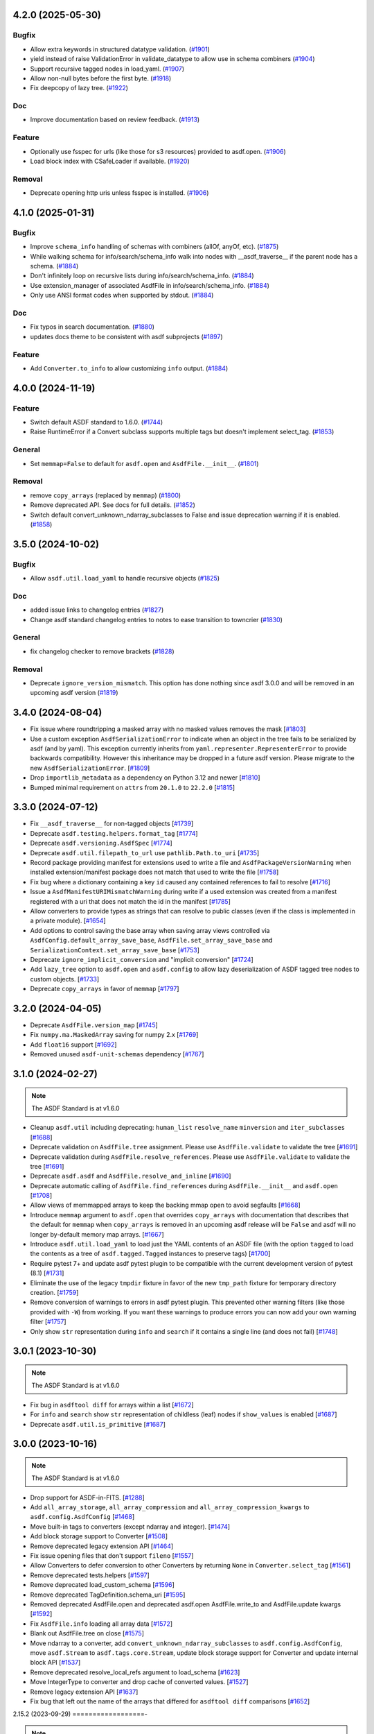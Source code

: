 4.2.0 (2025-05-30)
==================

Bugfix
------

- Allow extra keywords in structured datatype validation. (`#1901
  <https://github.com/asdf-format/asdf/pull/1901>`_)
- yield instead of raise ValidationError in validate_datatype to allow use in
  schema combiners (`#1904 <https://github.com/asdf-format/asdf/pull/1904>`_)
- Support recursive tagged nodes in load_yaml. (`#1907
  <https://github.com/asdf-format/asdf/pull/1907>`_)
- Allow non-null bytes before the first byte. (`#1918
  <https://github.com/asdf-format/asdf/pull/1918>`_)
- Fix deepcopy of lazy tree. (`#1922
  <https://github.com/asdf-format/asdf/pull/1922>`_)


Doc
---

- Improve documentation based on review feedback. (`#1913
  <https://github.com/asdf-format/asdf/pull/1913>`_)


Feature
-------

- Optionally use fsspec for urls (like those for s3 resources) provided to
  asdf.open. (`#1906 <https://github.com/asdf-format/asdf/pull/1906>`_)
- Load block index with CSafeLoader if available. (`#1920
  <https://github.com/asdf-format/asdf/pull/1920>`_)


Removal
-------

- Deprecate opening http uris unless fsspec is installed. (`#1906
  <https://github.com/asdf-format/asdf/pull/1906>`_)


4.1.0 (2025-01-31)
==================

Bugfix
------

- Improve ``schema_info`` handling of schemas with combiners (allOf, anyOf,
  etc). (`#1875 <https://github.com/asdf-format/asdf/pull/1875>`_)
- While walking schema for info/search/schema_info walk into nodes with
  __asdf_traverse__
  if the parent node has a schema. (`#1884
  <https://github.com/asdf-format/asdf/pull/1884>`_)
- Don't infinitely loop on recursive lists during info/search/schema_info.
  (`#1884 <https://github.com/asdf-format/asdf/pull/1884>`_)
- Use extension_manager of associated AsdfFile in info/search/schema_info.
  (`#1884 <https://github.com/asdf-format/asdf/pull/1884>`_)
- Only use ANSI format codes when supported by stdout. (`#1884
  <https://github.com/asdf-format/asdf/pull/1884>`_)


Doc
---

- Fix typos in search documentation. (`#1880
  <https://github.com/asdf-format/asdf/pull/1880>`_)
- updates docs theme to be consistent with asdf subprojects (`#1897
  <https://github.com/asdf-format/asdf/pull/1897>`_)


Feature
-------

- Add ``Converter.to_info`` to allow customizing ``info`` output. (`#1884
  <https://github.com/asdf-format/asdf/pull/1884>`_)


4.0.0 (2024-11-19)
==================

Feature
-------

- Switch default ASDF standard to 1.6.0. (`#1744
  <https://github.com/asdf-format/asdf/pull/1744>`_)
- Raise RuntimeError if a Convert subclass supports multiple tags but doesn't
  implement select_tag. (`#1853
  <https://github.com/asdf-format/asdf/pull/1853>`_)


General
-------

- Set ``memmap=False`` to default for ``asdf.open`` and ``AsdfFile.__init__``.
  (`#1801 <https://github.com/asdf-format/asdf/pull/1801>`_)


Removal
-------

- remove ``copy_arrays`` (replaced by ``memmap``) (`#1800
  <https://github.com/asdf-format/asdf/pull/1800>`_)
- Remove deprecated API. See docs for full details. (`#1852
  <https://github.com/asdf-format/asdf/pull/1852>`_)
- Switch default convert_unknown_ndarray_subclasses to False and issue
  deprecation warning if it is enabled. (`#1858
  <https://github.com/asdf-format/asdf/pull/1858>`_)


3.5.0 (2024-10-02)
==================

Bugfix
------

- Allow ``asdf.util.load_yaml`` to handle recursive objects (`#1825
  <https://github.com/asdf-format/asdf/pull/1825>`_)


Doc
---

- added issue links to changelog entries (`#1827
  <https://github.com/asdf-format/asdf/pull/1827>`_)
- Change asdf standard changelog entries to notes to ease transition to
  towncrier (`#1830 <https://github.com/asdf-format/asdf/pull/1830>`_)


General
-------

- fix changelog checker to remove brackets (`#1828
  <https://github.com/asdf-format/asdf/pull/1828>`_)


Removal
-------

- Deprecate ``ignore_version_mismatch``. This option has done nothing since
  asdf 3.0.0 and will be removed in an upcoming asdf version (`#1819
  <https://github.com/asdf-format/asdf/pull/1819>`_)


3.4.0 (2024-08-04)
==================

- Fix issue where roundtripping a masked array with no masked values removes the mask [`#1803 <https://github.com/asdf-format/asdf/issues/1803>`_]

- Use a custom exception ``AsdfSerializationError`` to indicate when an object in the
  tree fails to be serialized by asdf (and by yaml). This exception currently inherits
  from ``yaml.representer.RepresenterError`` to provide backwards compatibility. However
  this inheritance may be dropped in a future asdf version. Please migrate to the new
  ``AsdfSerializationError``. [`#1809 <https://github.com/asdf-format/asdf/issues/1809>`_]

- Drop ``importlib_metadata`` as a dependency on Python 3.12 and newer [`#1810 <https://github.com/asdf-format/asdf/issues/1810>`_]

- Bumped minimal requirement on ``attrs`` from ``20.1.0`` to ``22.2.0`` [`#1815 <https://github.com/asdf-format/asdf/issues/1815>`_]

3.3.0 (2024-07-12)
==================

- Fix ``__asdf_traverse__`` for non-tagged objects [`#1739 <https://github.com/asdf-format/asdf/issues/1739>`_]

- Deprecate ``asdf.testing.helpers.format_tag`` [`#1774 <https://github.com/asdf-format/asdf/issues/1774>`_]

- Deprecate ``asdf.versioning.AsdfSpec`` [`#1774 <https://github.com/asdf-format/asdf/issues/1774>`_]

- Deprecate ``asdf.util.filepath_to_url`` use ``pathlib.Path.to_uri`` [`#1735 <https://github.com/asdf-format/asdf/issues/1735>`_]

- Record package providing manifest for extensions used to write
  a file and ``AsdfPackageVersionWarning`` when installed extension/manifest
  package does not match that used to write the file [`#1758 <https://github.com/asdf-format/asdf/issues/1758>`_]

- Fix bug where a dictionary containing a key ``id`` caused
  any contained references to fail to resolve [`#1716 <https://github.com/asdf-format/asdf/issues/1716>`_]

- Issue a ``AsdfManifestURIMismatchWarning`` during write if a used
  extension was created from a manifest registered with a uri that
  does not match the id in the manifest [`#1785 <https://github.com/asdf-format/asdf/issues/1785>`_]

- Allow converters to provide types as strings that can
  resolve to public classes (even if the class is implemented
  in a private module). [`#1654 <https://github.com/asdf-format/asdf/issues/1654>`_]

- Add options to control saving the base array when saving array views
  controlled via ``AsdfConfig.default_array_save_base``,
  ``AsdfFile.set_array_save_base`` and
  ``SerializationContext.set_array_save_base`` [`#1753 <https://github.com/asdf-format/asdf/issues/1753>`_]

- Deprecate ``ignore_implicit_conversion`` and "implicit conversion" [`#1724 <https://github.com/asdf-format/asdf/issues/1724>`_]

- Add ``lazy_tree`` option to ``asdf.open`` and ``asdf.config``
  to allow lazy deserialization of ASDF tagged tree nodes to
  custom objects. [`#1733 <https://github.com/asdf-format/asdf/issues/1733>`_]

- Deprecate ``copy_arrays`` in favor of ``memmap`` [`#1797 <https://github.com/asdf-format/asdf/issues/1797>`_]

3.2.0 (2024-04-05)
==================

- Deprecate ``AsdfFile.version_map`` [`#1745 <https://github.com/asdf-format/asdf/issues/1745>`_]

- Fix ``numpy.ma.MaskedArray`` saving for numpy 2.x [`#1769 <https://github.com/asdf-format/asdf/issues/1769>`_]

- Add ``float16`` support [`#1692 <https://github.com/asdf-format/asdf/issues/1692>`_]

- Removed unused ``asdf-unit-schemas`` dependency [`#1767 <https://github.com/asdf-format/asdf/issues/1767>`_]


3.1.0 (2024-02-27)
==================

.. note::
    The ASDF Standard is at v1.6.0

- Cleanup ``asdf.util`` including deprecating: ``human_list``
  ``resolve_name`` ``minversion`` and ``iter_subclasses`` [`#1688 <https://github.com/asdf-format/asdf/issues/1688>`_]

- Deprecate validation on ``AsdfFile.tree`` assignment. Please
  use ``AsdfFile.validate`` to validate the tree [`#1691 <https://github.com/asdf-format/asdf/issues/1691>`_]

- Deprecate validation during ``AsdfFile.resolve_references``. Please
  use ``AsdfFile.validate`` to validate the tree [`#1691 <https://github.com/asdf-format/asdf/issues/1691>`_]

- Deprecate ``asdf.asdf`` and ``AsdfFile.resolve_and_inline`` [`#1690 <https://github.com/asdf-format/asdf/issues/1690>`_]

- Deprecate automatic calling of ``AsdfFile.find_references`` during
  ``AsdfFile.__init__`` and ``asdf.open`` [`#1708 <https://github.com/asdf-format/asdf/issues/1708>`_]

- Allow views of memmapped arrays to keep the backing mmap
  open to avoid segfaults [`#1668 <https://github.com/asdf-format/asdf/issues/1668>`_]

- Introduce ``memmap`` argument to ``asdf.open`` that
  overrides ``copy_arrays`` with documentation that describes
  that the default for ``memmap`` when ``copy_arrays``
  is removed in an upcoming asdf release will be ``False`` and
  asdf will no longer by-default memory map arrays. [`#1667 <https://github.com/asdf-format/asdf/issues/1667>`_]

- Introduce ``asdf.util.load_yaml`` to load just the YAML contents
  of an ASDF file (with the option ``tagged`` to load the contents
  as a tree of ``asdf.tagged.Tagged`` instances to preserve tags) [`#1700 <https://github.com/asdf-format/asdf/issues/1700>`_]

- Require pytest 7+ and update asdf pytest plugin to be compatible
  with the current development version of pytest (8.1) [`#1731 <https://github.com/asdf-format/asdf/issues/1731>`_]

- Eliminate the use of the legacy ``tmpdir`` fixture in favor of
  the new ``tmp_path`` fixture for temporary directory creation. [`#1759 <https://github.com/asdf-format/asdf/issues/1759>`_]

- Remove conversion of warnings to errors in asdf pytest plugin. This
  prevented other warning filters (like those provided with ``-W``)
  from working. If you want these warnings to produce errors you can
  now add your own warning filter [`#1757 <https://github.com/asdf-format/asdf/issues/1757>`_]

- Only show ``str`` representation during ``info`` and ``search``
  if it contains a single line (and does not fail)  [`#1748 <https://github.com/asdf-format/asdf/issues/1748>`_]


3.0.1 (2023-10-30)
==================

.. note::
    The ASDF Standard is at v1.6.0

- Fix bug in ``asdftool diff`` for arrays within a list [`#1672 <https://github.com/asdf-format/asdf/issues/1672>`_]
- For ``info`` and ``search`` show ``str`` representation of childless
  (leaf) nodes if ``show_values`` is enabled  [`#1687 <https://github.com/asdf-format/asdf/issues/1687>`_]
- Deprecate ``asdf.util.is_primitive`` [`#1687 <https://github.com/asdf-format/asdf/issues/1687>`_]


3.0.0 (2023-10-16)
==================

.. note::
    The ASDF Standard is at v1.6.0

- Drop support for ASDF-in-FITS. [`#1288 <https://github.com/asdf-format/asdf/issues/1288>`_]
- Add ``all_array_storage``, ``all_array_compression`` and
  ``all_array_compression_kwargs`` to ``asdf.config.AsdfConfig`` [`#1468 <https://github.com/asdf-format/asdf/issues/1468>`_]
- Move built-in tags to converters (except ndarray and integer). [`#1474 <https://github.com/asdf-format/asdf/issues/1474>`_]
- Add block storage support to Converter [`#1508 <https://github.com/asdf-format/asdf/issues/1508>`_]
- Remove deprecated legacy extension API [`#1464 <https://github.com/asdf-format/asdf/issues/1464>`_]
- Fix issue opening files that don't support ``fileno`` [`#1557 <https://github.com/asdf-format/asdf/issues/1557>`_]
- Allow Converters to defer conversion to other Converters
  by returning ``None`` in ``Converter.select_tag`` [`#1561 <https://github.com/asdf-format/asdf/issues/1561>`_]
- Remove deprecated tests.helpers [`#1597 <https://github.com/asdf-format/asdf/issues/1597>`_]
- Remove deprecated load_custom_schema [`#1596 <https://github.com/asdf-format/asdf/issues/1596>`_]
- Remove deprecated TagDefinition.schema_uri [`#1595 <https://github.com/asdf-format/asdf/issues/1595>`_]
- Removed deprecated AsdfFile.open and deprecated asdf.open
  AsdfFile.write_to and AsdfFile.update kwargs [`#1592 <https://github.com/asdf-format/asdf/issues/1592>`_]
- Fix ``AsdfFile.info`` loading all array data [`#1572 <https://github.com/asdf-format/asdf/issues/1572>`_]
- Blank out AsdfFile.tree on close [`#1575 <https://github.com/asdf-format/asdf/issues/1575>`_]
- Move ndarray to a converter, add ``convert_unknown_ndarray_subclasses``
  to ``asdf.config.AsdfConfig``, move ``asdf.Stream`` to
  ``asdf.tags.core.Stream``, update block storage support for
  Converter and update internal block API [`#1537 <https://github.com/asdf-format/asdf/issues/1537>`_]
- Remove deprecated resolve_local_refs argument to load_schema [`#1623 <https://github.com/asdf-format/asdf/issues/1623>`_]
- Move IntegerType to converter and drop cache of converted values. [`#1527 <https://github.com/asdf-format/asdf/issues/1527>`_]
- Remove legacy extension API [`#1637 <https://github.com/asdf-format/asdf/issues/1637>`_]
- Fix bug that left out the name of the arrays that differed
  for ``asdftool diff`` comparisons [`#1652 <https://github.com/asdf-format/asdf/issues/1652>`_]

2.15.2 (2023-09-29)
==================-

.. note::
    The ASDF Standard is at v1.6.0

- Add support for python 3.12 [`#1641 <https://github.com/asdf-format/asdf/issues/1641>`_]

2.15.1 (2023-08-07)
==================-

.. note::
    The ASDF Standard is at v1.6.0

- Drop Python 3.8 support [`#1556 <https://github.com/asdf-format/asdf/issues/1556>`_]
- Drop NumPy 1.20, 1.21 support [`#1568 <https://github.com/asdf-format/asdf/issues/1568>`_]
- Convert numpy scalars to python types during yaml encoding
  to handle NEP51 changes for numpy 2.0 [`#1605 <https://github.com/asdf-format/asdf/issues/1605>`_]
- Vendorize jsonschema 4.17.3 [`#1591 <https://github.com/asdf-format/asdf/issues/1591>`_]
- Drop jsonschema as a dependency [`#1614 <https://github.com/asdf-format/asdf/issues/1614>`_]

2.15.0 (2023-03-28)
==================-

.. note::
    The ASDF Standard is at v1.6.0

- Require numpy<1.25 for python 3.8 [`#1327 <https://github.com/asdf-format/asdf/issues/1327>`_]
- Add AsdfProvisionalAPIWarning to warn developers of new features that
  may undergo breaking changes but are likely to be included as stable
  features (without this warning) in a future version of ASDF [`#1295 <https://github.com/asdf-format/asdf/issues/1295>`_]
- Add AsdfDeprecationWarning to AsdfFile.blocks [`#1336 <https://github.com/asdf-format/asdf/issues/1336>`_]
- Document policy for ASDF release cycle including when support for ASDF versions
  end. Also document dependency support policy. [`#1323 <https://github.com/asdf-format/asdf/issues/1323>`_]
- Update lower pins on ``numpy`` (per release policy), ``packaging``, and ``pyyaml`` to
  ones that we can successfully build and test against. [`#1360 <https://github.com/asdf-format/asdf/issues/1360>`_]
- Provide more informative filename when failing to open a file [`#1357 <https://github.com/asdf-format/asdf/issues/1357>`_]
- Add new plugin type for custom schema validators. [`#1328 <https://github.com/asdf-format/asdf/issues/1328>`_]
- Add AsdfDeprecationWarning to ``asdf.types.CustomType`` [`#1359 <https://github.com/asdf-format/asdf/issues/1359>`_]
- Throw more useful error when provided with a path containing an
  extra leading slash [`#1356 <https://github.com/asdf-format/asdf/issues/1356>`_]
- Add AsdfDeprecationWarning to AsdfInFits. Support for reading and
  writing ASDF in fits files is being moved to `stdatamodels
  <https://github.com/spacetelescope/stdatamodels>`_. [`#1337 <https://github.com/asdf-format/asdf/issues/1337>`_]
- Add AsdfDeprecationWarning to asdf.resolver [`#1362 <https://github.com/asdf-format/asdf/issues/1362>`_]
- Add AsdfDeprecationWarning to asdf.tests.helpers.assert_extension_correctness [`#1388 <https://github.com/asdf-format/asdf/issues/1388>`_]
- Add AsdfDeprecationWarning to asdf.type_index [`#1403 <https://github.com/asdf-format/asdf/issues/1403>`_]
- Add warning to use of asdftool extract and remove-hdu about deprecation
  and impending removal [`#1411 <https://github.com/asdf-format/asdf/issues/1411>`_]
- Deprecate AsdfFile attributes that use the legacy extension api [`#1417 <https://github.com/asdf-format/asdf/issues/1417>`_]
- Add AsdfDeprecationWarning to asdf.types [`#1401 <https://github.com/asdf-format/asdf/issues/1401>`_]
- deprecate default_extensions, get_default_resolver and
  get_cached_asdf_extension_list in asdf.extension [`#1409 <https://github.com/asdf-format/asdf/issues/1409>`_]
- move asdf.types.format_tag to asdf.testing.helpers.format_tag [`#1433 <https://github.com/asdf-format/asdf/issues/1433>`_]
- Deprecate AsdfExtenion, AsdfExtensionList, BuiltinExtension [`#1429 <https://github.com/asdf-format/asdf/issues/1429>`_]
- Add AsdfDeprecationWarning to asdf_extensions entry point [`#1361 <https://github.com/asdf-format/asdf/issues/1361>`_]
- Deprecate asdf.tests.helpers [`#1440 <https://github.com/asdf-format/asdf/issues/1440>`_]
- respect umask when determining file permissions for written files [`#1451 <https://github.com/asdf-format/asdf/issues/1451>`_]
- rename master branch to main [`#1479 <https://github.com/asdf-format/asdf/issues/1479>`_]

2.14.4 (2022-03-17)
==================-

.. note::
    The ASDF Standard is at v1.6.0

- require jsonschema<4.18 [`#1487 <https://github.com/asdf-format/asdf/issues/1487>`_]

2.14.3 (2022-12-15)
==================-

.. note::
    The ASDF Standard is at v1.6.0

- Use importlib_metadata for all python versions [`#1260 <https://github.com/asdf-format/asdf/issues/1260>`_]
- Fix issue #1268, where update could fail to clear memmaps for some files [`#1269 <https://github.com/asdf-format/asdf/issues/1269>`_]
- Bump asdf-transform-schemas version [`#1278 <https://github.com/asdf-format/asdf/issues/1278>`_]

2.14.2 (2022-12-05)
==================-

.. note::
    The ASDF Standard is at v1.6.0

- Fix issue #1256, where ``enum`` could not be used on tagged objects. [`#1257 <https://github.com/asdf-format/asdf/issues/1257>`_]

2.14.1 (2022-11-23)
==================-

.. note::
    The ASDF Standard is at v1.6.0

- Fix issue #1239, close memmap with asdf file context [`#1241 <https://github.com/asdf-format/asdf/issues/1241>`_]
- Add ndarray-1.1.0 and integer-1.1.0 support [`#1250 <https://github.com/asdf-format/asdf/issues/1250>`_]

2.14.0 (2022-11-22)
==================-

.. note::
    The ASDF Standard is at v1.6.0

- Update citation. [`#1184 <https://github.com/asdf-format/asdf/issues/1184>`_]
- Add search support to `~asdf.AsdfFile.schema_info`. [`#1187 <https://github.com/asdf-format/asdf/issues/1187>`_]
- Add `asdf.search.AsdfSearchResult` support for `~asdf.AsdfFile.schema_info` and
  `~asdf.search.AsdfSearchResult.schema_info` method. [`#1197 <https://github.com/asdf-format/asdf/issues/1197>`_]
- Use forc ndarray flag to correctly test for fortran array contiguity [`#1206 <https://github.com/asdf-format/asdf/issues/1206>`_]
- Unpin ``jsonschema`` version and fix ``jsonschema`` deprecation warnings. [`#1185 <https://github.com/asdf-format/asdf/issues/1185>`_]
- Replace ``pkg_resources`` with ``importlib.metadata``. [`#1199 <https://github.com/asdf-format/asdf/issues/1199>`_]
- Fix default validation for jsonschema 4.10+ [`#1203 <https://github.com/asdf-format/asdf/issues/1203>`_]
- Add ``asdf-unit-schemas`` as a dependency, for backwards compatibility. [`#1210 <https://github.com/asdf-format/asdf/issues/1210>`_]
- Remove stray toplevel packages ``docker`` ``docs`` and ``compatibility_tests`` from wheel [`#1214 <https://github.com/asdf-format/asdf/issues/1214>`_]
- Close files opened during a failed call to asdf.open [`#1221 <https://github.com/asdf-format/asdf/issues/1221>`_]
- Modify generic_file for fsspec compatibility [`#1226 <https://github.com/asdf-format/asdf/issues/1226>`_]
- Add fsspec http filesystem support [`#1228 <https://github.com/asdf-format/asdf/issues/1228>`_]
- Memmap whole file instead of each array [`#1230 <https://github.com/asdf-format/asdf/issues/1230>`_]
- Fix issue #1232 where array data was duplicated during resaving of a fits file [`#1234 <https://github.com/asdf-format/asdf/issues/1234>`_]

2.13.0 (2022-08-19)
==================-

.. note::
    The ASDF Standard is at v1.6.0

- Add ability to pull information from schema about asdf file data, using `~asdf.AsdfFile.schema_info`
  method. [`#1167 <https://github.com/asdf-format/asdf/issues/1167>`_]

2.12.1 (2022-08-17)
==================-

.. note::
    The ASDF Standard is at v1.6.0

- Overhaul of the ASDF documentation to make it more consistent and readable. [`#1142 <https://github.com/asdf-format/asdf/issues/1142>`_, `#1152 <https://github.com/asdf-format/asdf/issues/1152>`_]
- Update deprecated instances of ``abstractproperty`` to ``abstractmethod`` [`#1148 <https://github.com/asdf-format/asdf/issues/1148>`_]
- Move build configuration into ``pyproject.toml`` [`#1149 <https://github.com/asdf-format/asdf/issues/1149>`_, `#1155 <https://github.com/asdf-format/asdf/issues/1155>`_]
- Pin ``jsonschema`` to below ``4.10.0``. [`#1171 <https://github.com/asdf-format/asdf/issues/1171>`_]

2.12.0 (2022-06-06)
==================-

.. note::
    The ASDF Standard is at v1.6.0

- Added ability to display title as a comment in using the
  ``info()`` functionality. [`#1138 <https://github.com/asdf-format/asdf/issues/1138>`_]
- Add ability to set asdf-standard version for schema example items. [`#1143 <https://github.com/asdf-format/asdf/issues/1143>`_]

2.11.2 (2022-08-17)
==================-

- Backport ``jsonschema`` pin to strictly less than 4.10.1. [`#1175 <https://github.com/asdf-format/asdf/issues/1175>`_]

2.11.1 (2022-04-15)
==================-

.. note::
    The ASDF Standard is at v1.6.0

- Update minimum astropy version to 5.0.4. [`#1133 <https://github.com/asdf-format/asdf/issues/1133>`_]

2.11.0 (2022-03-15)
==================-

.. note::
    The ASDF Standard is at v1.6.0

- Update minimum jsonschema version to 4.0.1. [`#1105 <https://github.com/asdf-format/asdf/issues/1105>`_]

2.10.1 (2022-03-02)
==================-

.. note::
    The ASDF Standard is at v1.6.0

- Bugfix for circular build dependency for asdf. [`#1094 <https://github.com/asdf-format/asdf/issues/1094>`_]

- Fix small bug with handling multiple schema uris per tag. [`#1095 <https://github.com/asdf-format/asdf/issues/1095>`_]

2.10.0 (2022-02-17)
==================-

.. note::
    The ASDF Standard is at v1.6.0

- Replace asdf-standard submodule with pypi package. [`#1079 <https://github.com/asdf-format/asdf/issues/1079>`_]

2.9.2 (2022-02-07)
==================

.. note::
    The ASDF Standard is at v1.6.0

- Fix deprecation warnings stemming from the release of pytest 7.0.0. [`#1075 <https://github.com/asdf-format/asdf/issues/1075>`_]

- Fix bug in pytest plugin when schemas are not in a directory named "schemas". [`#1076 <https://github.com/asdf-format/asdf/issues/1076>`_]

2.9.1 (2022-02-03)
==================

.. note::
    The ASDF Standard is at v1.6.0

- Fix typo in testing module ``__init__.py`` name. [`#1071 <https://github.com/asdf-format/asdf/issues/1071>`_]

2.9.0 (2022-02-02)
==================

.. note::
    The ASDF Standard is at v1.6.0

- Added the capability for tag classes to provide an interface
  to asdf info functionality to obtain information about the
  class attributes rather than appear as an opaque class object.
  [`#1052 <https://github.com/asdf-format/asdf/issues/1052>`_ `#1055 <https://github.com/asdf-format/asdf/issues/1055>`_]

- Fix tag listing when extension is not fully implemented. [`#1034 <https://github.com/asdf-format/asdf/issues/1034>`_]

- Drop support for Python 3.6. [`#1054 <https://github.com/asdf-format/asdf/issues/1054>`_]

- Adjustments to compression plugin tests and documentation. [`#1053 <https://github.com/asdf-format/asdf/issues/1053>`_]

- Update setup.py to raise error if "git submodule update --init" has
  not been run. [`#1057 <https://github.com/asdf-format/asdf/issues/1057>`_]

- Add ability for tags to correspond to multiple schema_uri, with an
  implied allOf among the schema_uris. [`#1058 <https://github.com/asdf-format/asdf/issues/1058>`_, `#1069 <https://github.com/asdf-format/asdf/issues/1069>`_]

- Add the URL of the file being parsed to ``SerializationContext``. [`#1065 <https://github.com/asdf-format/asdf/issues/1065>`_]

- Add ``asdf.testing.helpers`` module with simplified versions of test
  helpers previously available in ``asdf.tests.helpers``. [`#1067 <https://github.com/asdf-format/asdf/issues/1067>`_]

2.8.3 (2021-12-13)
==================

.. note::
    The ASDF Standard is at v1.6.0

- Fix more use of 'python' where 'python3' is intended. [`#1033 <https://github.com/asdf-format/asdf/issues/1033>`_]

2.8.2 (2021-12-06)
==================

.. note::
    The ASDF Standard is at v1.6.0

- Update documentation to reflect new 2.8 features. [`#998 <https://github.com/asdf-format/asdf/issues/998>`_]

- Fix array compression for non-native byte order [`#1010 <https://github.com/asdf-format/asdf/issues/1010>`_]

- Fix use of 'python' where 'python3' is intended. [`#1026 <https://github.com/asdf-format/asdf/issues/1026>`_]

- Fix schema URI resolving when the URI prefix is also
  claimed by a legacy extension. [`#1029 <https://github.com/asdf-format/asdf/issues/1029>`_]

- Remove 'name' and 'version' attributes from NDArrayType
  instances. [`#1031 <https://github.com/asdf-format/asdf/issues/1031>`_]

2.8.1 (2021-06-09)
==================

- Fix bug in block manager when a new block is added to an existing
  file without a block index. [`#1000 <https://github.com/asdf-format/asdf/issues/1000>`_]

2.8.0 (2021-05-12)
==================

.. note::
    The ASDF Standard is at v1.6.0

- Add ``yaml_tag_handles`` property to allow definition of custom yaml
  ``%TAG`` handles in the asdf file header. [`#963 <https://github.com/asdf-format/asdf/issues/963>`_]

- Add new resource mapping API for extending asdf with additional
  schemas. [`#819 <https://github.com/asdf-format/asdf/issues/819>`_, `#828 <https://github.com/asdf-format/asdf/issues/828>`_, `#843 <https://github.com/asdf-format/asdf/issues/843>`_, `#846 <https://github.com/asdf-format/asdf/issues/846>`_]

- Add global configuration mechanism. [`#819 <https://github.com/asdf-format/asdf/issues/819>`_, `#839 <https://github.com/asdf-format/asdf/issues/839>`_, `#844 <https://github.com/asdf-format/asdf/issues/844>`_, `#847 <https://github.com/asdf-format/asdf/issues/847>`_]

- Drop support for automatic serialization of subclass
  attributes. [`#825 <https://github.com/asdf-format/asdf/issues/825>`_]

- Support asdf:// as a URI scheme. [`#854 <https://github.com/asdf-format/asdf/issues/854>`_, `#855 <https://github.com/asdf-format/asdf/issues/855>`_]

- Include only extensions used during serialization in
  a file's metadata. [`#848 <https://github.com/asdf-format/asdf/issues/848>`_, `#864 <https://github.com/asdf-format/asdf/issues/864>`_]

- Drop support for Python 3.5. [`#856 <https://github.com/asdf-format/asdf/issues/856>`_]

- Add new extension API to support versioned extensions.
  [`#850 <https://github.com/asdf-format/asdf/issues/850>`_, `#851 <https://github.com/asdf-format/asdf/issues/851>`_, `#853 <https://github.com/asdf-format/asdf/issues/853>`_, `#857 <https://github.com/asdf-format/asdf/issues/857>`_, `#874 <https://github.com/asdf-format/asdf/issues/874>`_]

- Permit wildcard in tag validator URIs. [`#858 <https://github.com/asdf-format/asdf/issues/858>`_, `#865 <https://github.com/asdf-format/asdf/issues/865>`_]

- Implement support for ASDF Standard 1.6.0.  This version of
  the standard limits mapping keys to string, integer, or
  boolean. [`#866 <https://github.com/asdf-format/asdf/issues/866>`_]

- Stop removing schema defaults for all ASDF Standard versions,
  and automatically fill defaults only for versions <= 1.5.0. [`#860 <https://github.com/asdf-format/asdf/issues/860>`_]

- Stop removing keys with ``None`` values from the tree on write.  This
  fixes a long-standing issue where the tree structure is not preserved
  on write, but will break ``ExtensionType`` subclasses that depend on
  this behavior.  Extension developers will need to modify their
  ``to_tree`` methods to check for ``None`` before adding a key to
  the tree (or modify the schema to permit nulls, if that is the
  intention). [`#863 <https://github.com/asdf-format/asdf/issues/863>`_]

- Deprecated the ``auto_inline`` argument to ``AsdfFile.write_to`` and
  ``AsdfFile.update`` and added ``AsdfConfig.array_inline_threshold``. [`#882 <https://github.com/asdf-format/asdf/issues/882>`_, `#991 <https://github.com/asdf-format/asdf/issues/991>`_]

- Add ``edit`` subcommand to asdftool for efficient editing of
  the YAML portion of an ASDF file.  [`#873 <https://github.com/asdf-format/asdf/issues/873>`_, `#922 <https://github.com/asdf-format/asdf/issues/922>`_]

- Increase limit on integer literals to signed 64-bit. [`#894 <https://github.com/asdf-format/asdf/issues/894>`_]

- Remove the ``asdf.test`` method and ``asdf.__githash__`` attribute. [`#943 <https://github.com/asdf-format/asdf/issues/943>`_]

- Add support for custom compression via extensions. [`#931 <https://github.com/asdf-format/asdf/issues/931>`_]

- Remove unnecessary ``.tree`` from search result paths. [`#954 <https://github.com/asdf-format/asdf/issues/954>`_]

- Drop support for bugs in older operating systems and Python versions. [`#955 <https://github.com/asdf-format/asdf/issues/955>`_]

- Add argument to ``asdftool diff`` that ignores tree nodes that match
  a JMESPath expression. [`#956 <https://github.com/asdf-format/asdf/issues/956>`_]

- Fix behavior of ``exception`` argument to ``GenericFile.seek_until``. [`#980 <https://github.com/asdf-format/asdf/issues/980>`_]

- Fix issues in file type detection to allow non-seekable input and
  filenames without recognizable extensions.  Remove the ``asdf.asdf.is_asdf_file``
  function. [`#978 <https://github.com/asdf-format/asdf/issues/978>`_]

- Update ``asdftool extensions`` and ``asdftool tags`` to incorporate
  the new extension API. [`#988 <https://github.com/asdf-format/asdf/issues/988>`_]

- Add ``AsdfSearchResult.replace`` method for assigning new values to
  search results. [`#981 <https://github.com/asdf-format/asdf/issues/981>`_]

- Search for block index starting from end of file. Fixes rare bug when
  a data block contains a block index. [`#990 <https://github.com/asdf-format/asdf/issues/990>`_]

- Update asdf-standard to 1.6.0 tag. [`#993 <https://github.com/asdf-format/asdf/issues/993>`_]

2.7.5 (2021-06-09)
==================

.. note::
    The ASDF Standard is at v1.5.0

- Fix bug in ``asdf.schema.check_schema`` causing relative references in
  metaschemas to be resolved incorrectly. [`#987 <https://github.com/asdf-format/asdf/issues/987>`_]

- Fix bug in block manager when a new block is added to an existing
  file without a block index. [`#1000 <https://github.com/asdf-format/asdf/issues/1000>`_]

2.7.4 (2021-04-30)
==================

.. note::
    The ASDF Standard is at v1.5.0

- Fix pytest plugin failure under older versions of pytest. [`#934 <https://github.com/asdf-format/asdf/issues/934>`_]

- Copy array views when the base array is non-contiguous. [`#949 <https://github.com/asdf-format/asdf/issues/949>`_]

- Prohibit views over FITS arrays that change dtype. [`#952 <https://github.com/asdf-format/asdf/issues/952>`_]

- Add support for HTTPS URLs and following redirects. [`#971 <https://github.com/asdf-format/asdf/issues/971>`_]

- Prevent astropy warnings in tests when opening known bad files. [`#977 <https://github.com/asdf-format/asdf/issues/977>`_]

2.7.3 (2021-02-25)
==================

.. note::
    The ASDF Standard is at v1.5.0

- Add pytest plugin options to skip and xfail individual tests
  and xfail the unsupported ndarray-1.0.0 example. [`#929 <https://github.com/asdf-format/asdf/issues/929>`_]

- Fix bug resulting in invalid strides values for views over
  FITS arrays. [`#930 <https://github.com/asdf-format/asdf/issues/930>`_]

2.7.2 (2021-01-15)
==================

.. note::
    The ASDF Standard is at v1.5.0

- Fix bug causing test collection failures in some environments. [`#889 <https://github.com/asdf-format/asdf/issues/889>`_]

- Fix bug when decompressing arrays with numpy 1.20.  [`#901 <https://github.com/asdf-format/asdf/issues/901>`_, `#909 <https://github.com/asdf-format/asdf/issues/909>`_]

2.7.1 (2020-08-18)
==================

.. note::
    The ASDF Standard is at v1.5.0

- Fix bug preventing access to copied array data after
  ``AsdfFile`` is closed. [`#869 <https://github.com/asdf-format/asdf/issues/869>`_]

2.7.0 (2020-07-23)
==================

.. note::
    The ASDF Standard is at v1.5.0

- Fix bug preventing diff of files containing ndarray-1.0.0
  objects in simplified form. [`#786 <https://github.com/asdf-format/asdf/issues/786>`_]

- Fix bug causing duplicate elements to appear when calling
  ``copy.deepcopy`` on a ``TaggedList``. [`#788 <https://github.com/asdf-format/asdf/issues/788>`_]

- Improve validator performance by skipping unnecessary step of
  copying schema objects. [`#784 <https://github.com/asdf-format/asdf/issues/784>`_]

- Fix bug with ``auto_inline`` option where inline blocks
  are not converted to internal when they exceed the threshold. [`#802 <https://github.com/asdf-format/asdf/issues/802>`_]

- Fix misinterpretation of byte order of blocks stored
  in FITS files. [`#810 <https://github.com/asdf-format/asdf/issues/810>`_]

- Improve read performance by skipping unnecessary rebuild
  of tagged tree. [`#787 <https://github.com/asdf-format/asdf/issues/787>`_]

- Add option to ``asdf.open`` and ``fits_embed.AsdfInFits.open``
  that disables validation on read. [`#792 <https://github.com/asdf-format/asdf/issues/792>`_]

- Fix bugs and code style found by adding F and W ``flake8`` checks. [`#797 <https://github.com/asdf-format/asdf/issues/797>`_]

- Eliminate warnings in pytest plugin by using ``from_parent``
  when available. [`#799 <https://github.com/asdf-format/asdf/issues/799>`_]

- Prevent validation of empty tree when ``AsdfFile`` is
  initialized. [`#794 <https://github.com/asdf-format/asdf/issues/794>`_]

- All warnings now subclass ``asdf.exceptions.AsdfWarning``. [`#804 <https://github.com/asdf-format/asdf/issues/804>`_]

- Improve warning message when falling back to an older schema,
  and note that fallback behavior will be removed in 3.0. [`#806 <https://github.com/asdf-format/asdf/issues/806>`_]

- Drop support for jsonschema 2.x. [`#807 <https://github.com/asdf-format/asdf/issues/807>`_]

- Stop traversing oneOf and anyOf combiners when filling
  or removing default values. [`#811 <https://github.com/asdf-format/asdf/issues/811>`_]

- Fix bug in version map caching that caused incompatible
  tags to be written under ASDF Standard 1.0.0. [`#821 <https://github.com/asdf-format/asdf/issues/821>`_]

- Fix bug that corrupted ndarrays when the underlying block
  array was converted to C order on write. [`#827 <https://github.com/asdf-format/asdf/issues/827>`_]

- Fix bug that produced unreadable ASDF files when an
  ndarray in the tree was both offset and broadcasted. [`#827 <https://github.com/asdf-format/asdf/issues/827>`_]

- Fix bug preventing validation of default values in
  ``schema.check_schema``. [`#785 <https://github.com/asdf-format/asdf/issues/785>`_]

- Add option to disable validation of schema default values
  in the pytest plugin. [`#831 <https://github.com/asdf-format/asdf/issues/831>`_]

- Prevent errors when extension metadata contains additional
  properties. [`#832 <https://github.com/asdf-format/asdf/issues/832>`_]

2.6.0 (2020-04-22)
==================

.. note::
    The ASDF Standard is at v1.5.0

- AsdfDeprecationWarning now subclasses DeprecationWarning. [`#710 <https://github.com/asdf-format/asdf/issues/710>`_]

- Resolve external references in custom schemas, and deprecate
  asdf.schema.load_custom_schema.  [`#738 <https://github.com/asdf-format/asdf/issues/738>`_]

- Add ``asdf.info`` for displaying a summary of a tree, and
  ``AsdfFile.search`` for searching a tree. [`#736 <https://github.com/asdf-format/asdf/issues/736>`_]

- Add pytest plugin option to skip warning when a tag is
  unrecognized. [`#771 <https://github.com/asdf-format/asdf/issues/771>`_]

- Fix generic_io ``read_blocks()`` reading past the requested size [`#773 <https://github.com/asdf-format/asdf/issues/773>`_]

- Add support for ASDF Standard 1.5.0, which includes several new
  transform schemas. [`#776 <https://github.com/asdf-format/asdf/issues/776>`_]

- Enable validation and serialization of previously unhandled numpy
  scalar types. [`#778 <https://github.com/asdf-format/asdf/issues/778>`_]

- Fix handling of trees containing implicit internal references and
  reference cycles.  Eliminate need to call ``yamlutil.custom_tree_to_tagged_tree``
  and ``yamlutil.tagged_tree_to_custom_tree`` from extension code,
  and allow ``ExtensionType`` subclasses to return generators. [`#777 <https://github.com/asdf-format/asdf/issues/777>`_]

- Fix bug preventing history entries when a file was previously
  saved without them. [`#779 <https://github.com/asdf-format/asdf/issues/779>`_]

- Update developer overview documentation to describe design of changes
  to handle internal references and reference cycles. [`#781 <https://github.com/asdf-format/asdf/issues/781>`_]

2.5.2 (2020-02-28)
==================

.. note::
    The ASDF Standard is at v1.4.0

- Add a developer overview document to help understand how ASDF works
  internally. Still a work in progress. [`#730 <https://github.com/asdf-format/asdf/issues/730>`_]

- Remove unnecessary dependency on six. [`#739 <https://github.com/asdf-format/asdf/issues/739>`_]

- Add developer documentation on schema versioning, additional
  schema and extension-related tests, and fix a variety of
  issues in ``AsdfType`` subclasses. [`#750 <https://github.com/asdf-format/asdf/issues/750>`_]

- Update asdf-standard to include schemas that were previously
  missing from 1.4.0 version maps.  [`#767 <https://github.com/asdf-format/asdf/issues/767>`_]

- Simplify example in README.rst [`#763 <https://github.com/asdf-format/asdf/issues/763>`_]

2.5.1 (2020-01-07)
==================

.. note::
    The ASDF Standard is at v1.4.0

- Fix bug in test causing failure when test suite is run against
  an installed asdf package. [`#732 <https://github.com/asdf-format/asdf/issues/732>`_]

2.5.0 (2019-12-23)
==================

.. note::
    The ASDF Standard is at v1.4.0

- Added asdf-standard 1.4.0 to the list of supported versions. [`#704 <https://github.com/asdf-format/asdf/issues/704>`_]
- Fix load_schema LRU cache memory usage issue [`#682 <https://github.com/asdf-format/asdf/issues/682>`_]
- Add convenience method for fetching the default resolver [`#682 <https://github.com/asdf-format/asdf/issues/682>`_]

- ``SpecItem`` and ``Spec`` were deprecated  in ``semantic_version``
  and were replaced with ``SimpleSpec``. [`#715 <https://github.com/asdf-format/asdf/issues/715>`_]

- Pinned the minimum required ``semantic_version`` to 2.8. [`#715 <https://github.com/asdf-format/asdf/issues/715>`_]

- Fix bug causing segfault after update of a memory-mapped file. [`#716 <https://github.com/asdf-format/asdf/issues/716>`_]

2.4.2 (2019-08-29)
==================

.. note::
    The ASDF Standard is at v1.3.0

- Limit the version of ``semantic_version`` to <=2.6.0 to work
  around a Deprecation warning. [`#700 <https://github.com/asdf-format/asdf/issues/700>`_]

2.4.1 (2019-08-27)
==================

.. note::
    The ASDF Standard is at v1.3.0

- Define the ``in`` operator for top-level ``AsdfFile`` objects. [`#623 <https://github.com/asdf-format/asdf/issues/623>`_]

- Overhaul packaging infrastructure. Remove use of ``astropy_helpers``. [`#670 <https://github.com/asdf-format/asdf/issues/670>`_]

- Automatically register schema tester plugin. Do not enable schema tests by
  default. Add configuration setting and command line option to enable schema
  tests. [`#676 <https://github.com/asdf-format/asdf/issues/676>`_]

- Enable handling of subclasses of known custom types by using decorators for
  convenience. [`#563 <https://github.com/asdf-format/asdf/issues/563>`_]

- Add support for jsonschema 3.x. [`#684 <https://github.com/asdf-format/asdf/issues/684>`_]

- Fix bug in ``NDArrayType.__len__``.  It must be a method, not a
  property. [`#673 <https://github.com/asdf-format/asdf/issues/673>`_]

2.3.3 (2019-04-02)
==================

.. note::
    The ASDF Standard is at v1.3.0

- Pass ``ignore_unrecognized_tag`` setting through to ASDF-in-FITS. [`#650 <https://github.com/asdf-format/asdf/issues/650>`_]

- Use ``$schema`` keyword if available to determine meta-schema to use when
  testing whether schemas themselves are valid. [`#654 <https://github.com/asdf-format/asdf/issues/654>`_]

- Take into account resolvers from installed extensions when loading schemas
  for validation. [`#655 <https://github.com/asdf-format/asdf/issues/655>`_]

- Fix compatibility issue with new release of ``pyyaml`` (version 5.1). [`#662 <https://github.com/asdf-format/asdf/issues/662>`_]

- Allow use of ``pathlib.Path`` objects for ``custom_schema`` option. [`#663 <https://github.com/asdf-format/asdf/issues/663>`_]

2.3.2 (2019-02-19)
==================

.. note::
    The ASDF Standard is at v1.3.0

- Fix bug that occurs when comparing installed extension version with that
  found in file. [`#641 <https://github.com/asdf-format/asdf/issues/641>`_]

2.3.1 (2018-12-20)
==================

.. note::
    The ASDF Standard is at v1.3.0

- Provide source information for ``AsdfDeprecationWarning`` that come from
  extensions from external packages. [`#629 <https://github.com/asdf-format/asdf/issues/629>`_]

- Ensure that top-level accesses to the tree outside a closed context handler
  result in an ``OSError``. [`#628 <https://github.com/asdf-format/asdf/issues/628>`_]

- Fix the way ``generic_io`` handles URIs and paths on Windows. [`#632 <https://github.com/asdf-format/asdf/issues/632>`_]

- Fix bug in ``asdftool`` that prevented ``extract`` command from being
  visible. [`#633 <https://github.com/asdf-format/asdf/issues/633>`_]

2.3.0 (2018-11-28)
==================

.. note::
    The ASDF Standard is at v1.3.0

- Storage of arbitrary precision integers is now provided by
  ``asdf.IntegerType``.  Reading a file with integer literals that are too
  large now causes only a warning instead of a validation error. This is to
  provide backwards compatibility for files that were created with a buggy
  version of ASDF (see #553 below). [`#566 <https://github.com/asdf-format/asdf/issues/566>`_]

- Remove WCS tags. These are now provided by the `gwcs package
  <https://github.com/spacetelescope/gwcs>`_. [`#593 <https://github.com/asdf-format/asdf/issues/593>`_]

- Deprecate the ``asdf.asdftypes`` module in favor of ``asdf.types``. [`#611 <https://github.com/asdf-format/asdf/issues/611>`_]

- Support use of ``pathlib.Path`` with ``asdf.open`` and ``AsdfFile.write_to``.
  [`#617 <https://github.com/asdf-format/asdf/issues/617>`_]

- Update ASDF Standard submodule to version 1.3.0.

2.2.1 (2018-11-15)
==================

- Fix an issue with the README that caused sporadic installation failures and
  also prevented the long description from being rendered on pypi. [`#607 <https://github.com/asdf-format/asdf/issues/607>`_]

2.2.0 (2018-11-14)
==================

- Add new parameter ``lazy_load`` to ``AsdfFile.open``. It is ``True`` by
  default and preserves the default behavior. ``False`` detaches the
  loaded tree from the underlying file: all blocks are fully read and
  numpy arrays are materialized. Thus it becomes safe to close the file
  and continue using ``AsdfFile.tree``. However, ``copy_arrays`` parameter
  is still effective and the active memory maps may still require the file
  to stay open in case ``copy_arrays`` is ``False``. [`#573 <https://github.com/asdf-format/asdf/issues/573>`_]

- Add ``AsdfConversionWarning`` for failures to convert ASDF tree into custom
  types. This warning is converted to an error when using
  ``assert_roundtrip_tree`` for tests. [`#583 <https://github.com/asdf-format/asdf/issues/583>`_]

- Deprecate ``asdf.AsdfFile.open`` in favor of ``asdf.open``. [`#579 <https://github.com/asdf-format/asdf/issues/579>`_]

- Add readonly protection to memory mapped arrays when the underlying file
  handle is readonly. [`#579 <https://github.com/asdf-format/asdf/issues/579>`_]

2.1.2 (2018-11-13)
==================

- Make sure that all types corresponding to core tags are added to the type
  index before any others. This fixes a bug that was related to the way that
  subclass tags were overwritten by external extensions. [`#598 <https://github.com/asdf-format/asdf/issues/598>`_]

2.1.1 (2018-11-01)
==================

- Make sure extension metadata is written even when constructing the ASDF tree
  on-the-fly. [`#549 <https://github.com/asdf-format/asdf/issues/549>`_]

- Fix large integer validation when storing `numpy` integer literals in the
  tree. [`#553 <https://github.com/asdf-format/asdf/issues/553>`_]

- Fix bug that caused subclass of external type to be serialized by the wrong
  tag. [`#560 <https://github.com/asdf-format/asdf/issues/560>`_]

- Fix bug that occurred when attempting to open invalid file but Astropy import
  fails while checking for ASDF-in-FITS. [`#562 <https://github.com/asdf-format/asdf/issues/562>`_]

- Fix bug that caused tree creation to fail when unable to locate a schema file
  for an unknown tag. This now simply causes a warning, and the offending node
  is converted to basic Python data structures. [`#571 <https://github.com/asdf-format/asdf/issues/571>`_]

2.1.0 (2018-09-25)
==================

- Add API function for retrieving history entries. [`#501 <https://github.com/asdf-format/asdf/issues/501>`_]

- Store ASDF-in-FITS data inside a 1x1 BINTABLE HDU. [`#519 <https://github.com/asdf-format/asdf/issues/519>`_]

- Allow implicit conversion of ``namedtuple`` into serializable types. [`#534 <https://github.com/asdf-format/asdf/issues/534>`_]

- Fix bug that prevented use of ASDF-in-FITS with HDUs that have names with
  underscores. [`#543 <https://github.com/asdf-format/asdf/issues/543>`_]

- Add option to ``generic_io.get_file`` to close underlying file handle. [`#544 <https://github.com/asdf-format/asdf/issues/544>`_]

- Add top-level ``keys`` method to ``AsdfFile`` to access tree keys. [`#545 <https://github.com/asdf-format/asdf/issues/545>`_]

2.0.3 (2018-09-06)
==================

- Update asdf-standard to reflect more stringent (and, consequently, more
  correct) requirements on the formatting of complex numbers. [`#526 <https://github.com/asdf-format/asdf/issues/526>`_]

- Fix bug with dangling file handle when using ASDF-in-FITS. [`#533 <https://github.com/asdf-format/asdf/issues/533>`_]

- Fix bug that prevented fortran-order arrays from being serialized properly.
  [`#539 <https://github.com/asdf-format/asdf/issues/539>`_]

2.0.2 (2018-07-27)
==================

- Allow serialization of broadcasted ``numpy`` arrays. [`#507 <https://github.com/asdf-format/asdf/issues/507>`_]

- Fix bug that caused result of ``set_array_compression`` to be overwritten by
  ``all_array_compression`` argument to ``write_to``. [`#510 <https://github.com/asdf-format/asdf/issues/510>`_]

- Add workaround for Python OSX write limit bug
  (see https://bugs.python.org/issue24658). [`#521 <https://github.com/asdf-format/asdf/issues/521>`_]

- Fix bug with custom schema validation when using out-of-line definitions in
  schema file. [`#522 <https://github.com/asdf-format/asdf/issues/522>`_]

2.0.1 (2018-05-08)
==================

- Allow test suite to run even when package is not installed. [`#502 <https://github.com/asdf-format/asdf/issues/502>`_]

2.0.0 (2018-04-19)
==================

- Astropy-specific tags have moved to Astropy core package. [`#359 <https://github.com/asdf-format/asdf/issues/359>`_]

- ICRSCoord tag has moved to Astropy core package. [`#401 <https://github.com/asdf-format/asdf/issues/401>`_]

- Remove support for Python 2. [`#409 <https://github.com/asdf-format/asdf/issues/409>`_]

- Create ``pytest`` plugin to be used for testing schema files. [`#425 <https://github.com/asdf-format/asdf/issues/425>`_]

- Add metadata about extensions used to create a file to the history section of
  the file itself. [`#475 <https://github.com/asdf-format/asdf/issues/475>`_]

- Remove hard dependency on Astropy. It is still required for testing, and for
  processing ASDF-in-FITS files. [`#476 <https://github.com/asdf-format/asdf/issues/476>`_]

- Add command for extracting ASDF extension from ASDF-in-FITS file and
  converting it to a pure ASDF file. [`#477 <https://github.com/asdf-format/asdf/issues/477>`_]

- Add command for removing ASDF extension from ASDF-in-FITS file. [`#480 <https://github.com/asdf-format/asdf/issues/480>`_]

- Add an ``ExternalArrayReference`` type for referencing arrays in external
  files. [`#400 <https://github.com/asdf-format/asdf/issues/400>`_]

- Improve the way URIs are detected for ASDF-in-FITS files in order to fix bug
  with reading gzipped ASDF-in-FITS files. [`#416 <https://github.com/asdf-format/asdf/issues/416>`_]

- Explicitly disallow access to entire tree for ASDF file objects that have
  been closed. [`#407 <https://github.com/asdf-format/asdf/issues/407>`_]

- Install and load extensions using ``setuptools`` entry points. [`#384 <https://github.com/asdf-format/asdf/issues/384>`_]

- Automatically initialize ``asdf-standard`` submodule in ``setup.py``. [`#398 <https://github.com/asdf-format/asdf/issues/398>`_]

- Allow foreign tags to be resolved in schemas and files. Deprecate
  ``tag_to_schema_resolver`` property for ``AsdfFile`` and
  ``AsdfExtensionList``. [`#399 <https://github.com/asdf-format/asdf/issues/399>`_]

- Fix bug that caused serialized FITS tables to be duplicated in embedded ASDF
  HDU. [`#411 <https://github.com/asdf-format/asdf/issues/411>`_]

- Create and use a new non-standard FITS extension instead of ImageHDU for
  storing ASDF files embedded in FITS. Explicitly remove support for the
  ``.update`` method of ``AsdfInFits``, even though it didn't appear to be
  working previously. [`#412 <https://github.com/asdf-format/asdf/issues/412>`_]

- Allow package to be imported and used from source directory and builds in
  development mode. [`#420 <https://github.com/asdf-format/asdf/issues/420>`_]

- Add command to ``asdftool`` for querying installed extensions. [`#418 <https://github.com/asdf-format/asdf/issues/418>`_]

- Implement optional top-level validation pass using custom schema. This can be
  used to ensure that particular ASDF files follow custom conventions beyond
  those enforced by the standard. [`#442 <https://github.com/asdf-format/asdf/issues/442>`_]

- Remove restrictions affecting top-level attributes ``data``, ``wcs``, and
  ``fits``. Bump top-level ASDF schema version to v1.1.0. [`#444 <https://github.com/asdf-format/asdf/issues/444>`_]

1.3.3 (2018-03-01)
==================

- Update test infrastructure to rely on new Astropy v3.0 plugins. [`#461 <https://github.com/asdf-format/asdf/issues/461>`_]

- Disable use of 2to3. This was causing test failures on Debian builds. [`#463 <https://github.com/asdf-format/asdf/issues/463>`_]

1.3.2 (2018-02-22)
==================

- Updates to allow this version of ASDF to be compatible with Astropy v3.0.
  [`#450 <https://github.com/asdf-format/asdf/issues/450>`_]

- Remove tests that are no longer relevant due to latest updates to Astropy's
  testing infrastructure. [`#458 <https://github.com/asdf-format/asdf/issues/458>`_]

1.3.1 (2017-11-02)
==================

- Relax requirement on ``semantic_version`` version to 2.3.1. [`#361 <https://github.com/asdf-format/asdf/issues/361>`_]

- Fix bug when retrieving file format version from new ASDF file. [`#365 <https://github.com/asdf-format/asdf/issues/365>`_]

- Fix bug when duplicating inline arrays. [`#370 <https://github.com/asdf-format/asdf/issues/370>`_]

- Allow tag references using the tag URI scheme to be resolved in schema files.
  [`#371 <https://github.com/asdf-format/asdf/issues/371>`_]

1.3.0 (2017-10-24)
==================

- Fixed a bug in reading data from an "http:" url. [`#231 <https://github.com/asdf-format/asdf/issues/231>`_]

- Implements v 1.1.0 of the asdf schemas. [`#233 <https://github.com/asdf-format/asdf/issues/233>`_]

- Added a function ``is_asdf_file`` which inspects the input and
  returns ``True`` or ``False``. [`#239 <https://github.com/asdf-format/asdf/issues/239>`_]

- The ``open`` method of ``AsdfInFits`` now accepts URIs and open file handles
  in addition to HDULists. The ``open`` method of ``AsdfFile`` will now try to
  parse the given URI or file handle as ``AsdfInFits`` if it is not obviously a
  regular ASDF file. [`#241 <https://github.com/asdf-format/asdf/issues/241>`_]

- Updated WCS frame fields ``obsgeoloc`` and ``obsgeovel`` to reflect recent
  updates in ``astropy`` that changed representation from ``Quantity`` to
  ``CartesianRepresentation``. Updated to reflect ``astropy`` change that
  combines ``galcen_ra`` and ``galcen_dec`` into ``galcen_coord``. Added
  support for new field ``galcen_v_sun``. Added support for required module
  versions for tag classes. [`#244 <https://github.com/asdf-format/asdf/issues/244>`_]

- Added support for ``lz4`` compression algorithm [`#258 <https://github.com/asdf-format/asdf/issues/258>`_]. Also added support
  for using a different compression algorithm for writing out a file than the
  one that was used for reading the file (e.g. to convert blocks to use a
  different compression algorithm) [`#257 <https://github.com/asdf-format/asdf/issues/257>`_]

- Tag classes may now use an optional ``supported_versions`` attribute to
  declare exclusive support for particular versions of the corresponding
  schema. If this attribute is omitted (as it is for most existing tag
  classes), the tag is assumed to be compatible with all versions of the
  corresponding schema. If ``supported_versions`` is provided, the tag class
  implementation can include code that is conditioned on the schema version. If
  an incompatible schema is encountered, or if deserialization of the tagged
  object fails with an exception, a raw Python data structure will be returned.
  [`#272 <https://github.com/asdf-format/asdf/issues/272>`_]

- Added option to ``AsdfFile.open`` to allow suppression of warning messages
  when mismatched schema versions are encountered. [`#294 <https://github.com/asdf-format/asdf/issues/294>`_]

- Added a diff tool to ``asdftool`` to allow for visual comparison of pairs of
  ASDF files. [`#286 <https://github.com/asdf-format/asdf/issues/286>`_]

- Added command to ``asdftool`` to display available tags. [`#303 <https://github.com/asdf-format/asdf/issues/303>`_]

- When possible, display name of ASDF file that caused version mismatch
  warning. [`#306 <https://github.com/asdf-format/asdf/issues/306>`_]

- Issue a warning when an unrecognized tag is encountered. [`#295 <https://github.com/asdf-format/asdf/issues/295>`_] This warning
  is silenced by default, but can be enabled with a parameter to the
  ``AsdfFile`` constructor, or to ``AsdfFile.open``. Also added an option for
  ignoring warnings from unrecognized schema tags. [`#319 <https://github.com/asdf-format/asdf/issues/319>`_]

- Fix bug with loading JSON schemas in Python 3.5. [`#317 <https://github.com/asdf-format/asdf/issues/317>`_]

- Remove all remnants of support for Python 2.6. [`#333 <https://github.com/asdf-format/asdf/issues/333>`_]

- Fix issues with the type index used for writing out ASDF files. This ensures
  that items in the type index are not inadvertently overwritten by later
  versions of the same type. It also makes sure that schema example tests run
  against the correct version of the ASDF standard. [`#350 <https://github.com/asdf-format/asdf/issues/350>`_]

- Update time schema to reflect changes in astropy. This fixes an outstanding
  bug. [`#343 <https://github.com/asdf-format/asdf/issues/343>`_]

- Add ``copy_arrays`` option to ``asdf.open`` to control whether or not
  underlying array data should be memory mapped, if possible. [`#355 <https://github.com/asdf-format/asdf/issues/355>`_]

- Allow the tree to be accessed using top-level ``__getitem__`` and
  ``__setitem__``. [`#352 <https://github.com/asdf-format/asdf/issues/352>`_]

1.2.1 (2016-11-07)
==================

- Make asdf conditionally dependent on the version of astropy to allow
  running it with older versions of astropy. [`#228 <https://github.com/asdf-format/asdf/issues/228>`_]

1.2.0 (2016-10-04)
==================

- Added Tabular model. [`#214 <https://github.com/asdf-format/asdf/issues/214>`_]

- Forced new blocks to be contiguous [`#221 <https://github.com/asdf-format/asdf/issues/221>`_]

- Rewrote code which tags complex objects [`#223 <https://github.com/asdf-format/asdf/issues/223>`_]

- Fixed version error message [`#224 <https://github.com/asdf-format/asdf/issues/224>`_]

1.0.5 (2016-06-28)
==================

- Fixed a memory leak when reading wcs that grew memory to over 10 Gb. [`#200 <https://github.com/asdf-format/asdf/issues/200>`_]

1.0.4 (2016-05-25)
==================

- Added wrapper class for astropy.core.Time, TaggedTime. [`#198 <https://github.com/asdf-format/asdf/issues/198>`_]


1.0.2 (2016-02-29)
==================

- Renamed package to ASDF. [`#190 <https://github.com/asdf-format/asdf/issues/190>`_]

- Stopped support for Python 2.6 [`#191 <https://github.com/asdf-format/asdf/issues/191>`_]


1.0.1 (2016-01-08)
==================

- Fixed installation from the source tarball on Python 3. [`#187 <https://github.com/asdf-format/asdf/issues/187>`_]

- Fixed error handling when opening ASDF files not supported by the current
  version of asdf. [`#178 <https://github.com/asdf-format/asdf/issues/178>`_]

- Fixed parse error that could occur sometimes when YAML data was read from
  a stream. [`#183 <https://github.com/asdf-format/asdf/issues/183>`_]


1.0.0 (2015-09-18)
==================

- Initial release.
